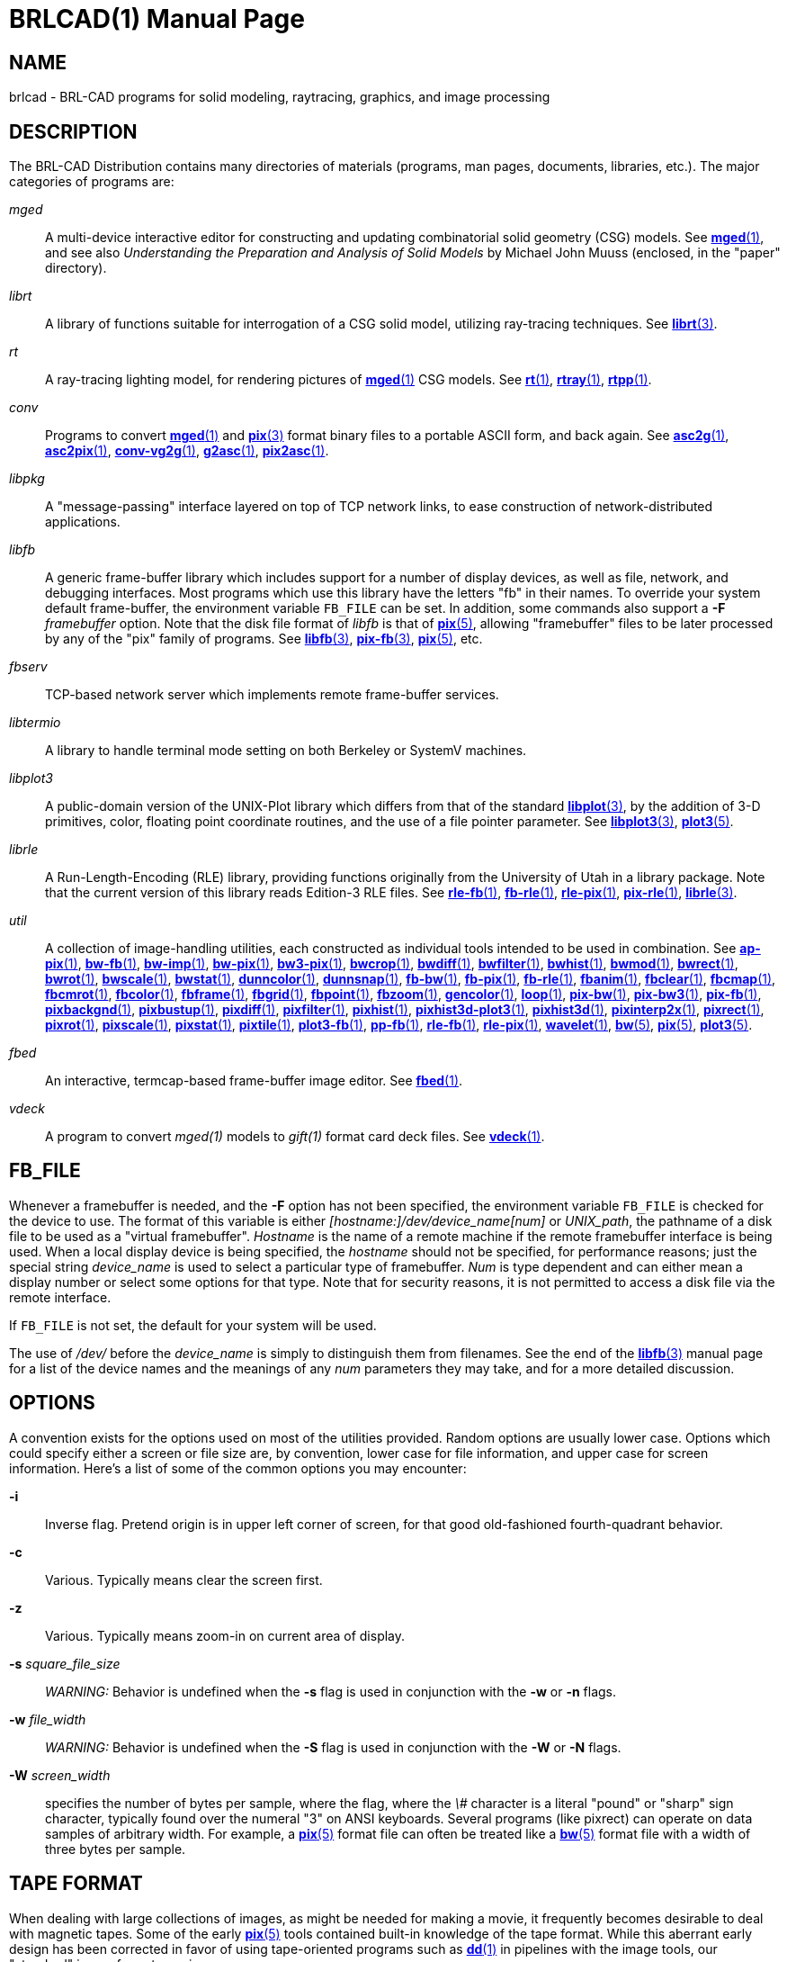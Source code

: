 = BRLCAD(1)
BRL-CAD Team
ifndef::site-gen-antora[:doctype: manpage]
:man manual: BRL-CAD
:man source: BRL-CAD
:page-role: manpage

== NAME

brlcad - BRL-CAD programs for solid modeling, raytracing, graphics,
and image processing


== DESCRIPTION

The BRL-CAD Distribution contains many directories of materials
(programs, man pages, documents, libraries, etc.). The major
categories of programs are:

_mged_ :: A multi-device interactive editor for constructing and
updating combinatorial solid geometry (CSG) models. See
xref:man:1/mged.adoc[*mged*(1)], and see also _Understanding the
Preparation and Analysis of Solid Models_ by Michael John Muuss
(enclosed, in the "paper" directory).

_librt_ :: A library of functions suitable for interrogation of a CSG
solid model, utilizing ray-tracing techniques. See
xref:man:3/librt.adoc[*librt*(3)].

_rt_ :: A ray-tracing lighting model, for rendering pictures of
xref:man:1/mged.adoc[*mged*(1)] CSG models. See
xref:man:1/rt.adoc[*rt*(1)], xref:man:1/rtray.adoc[*rtray*(1)],
xref:man:1/rtpp.adoc[*rtpp*(1)].

_conv_ :: Programs to convert xref:man:1/mged.adoc[*mged*(1)] and
xref:man:3/pix.adoc[*pix*(3)] format binary files to a portable ASCII
form, and back again. See xref:man:1/asc2g.adoc[*asc2g*(1)],
xref:man:1/asc2pix.adoc[*asc2pix*(1)],
xref:man:1/conv-vg2g.adoc[*conv-vg2g*(1)],
xref:man:1/g2asc.adoc[*g2asc*(1)],
xref:man:1/pix2asc.adoc[*pix2asc*(1)].

_libpkg_ :: A "message-passing" interface layered on top of TCP
network links, to ease construction of network-distributed
applications.

_libfb_ :: A generic frame-buffer library which includes support for a
number of display devices, as well as file, network, and debugging
interfaces. Most programs which use this library have the letters "fb"
in their names.  To override your system default frame-buffer, the
environment variable [var]`FB_FILE` can be set.  In addition, some
commands also support a [opt]*-F* [rep]_framebuffer_ option. Note that
the disk file format of _libfb_ is that of
xref:man:5/pix.adoc[*pix*(5)], allowing "framebuffer" files to be
later processed by any of the "pix" family of programs. See
xref:man:3/libfb.adoc[*libfb*(3)],
xref:man:3/pix-fb.adoc[*pix-fb*(3)],
xref:man:5/pix.adoc[*pix*(5)], etc.

_fbserv_ :: TCP-based network server which implements remote
frame-buffer services.

_libtermio_ :: A library to handle terminal mode setting on both
Berkeley or SystemV machines.

_libplot3_ :: A public-domain version of the UNIX-Plot library which
differs from that of the standard
xref:man:3/libplot.adoc[*libplot*(3)], by the addition of 3-D
primitives, color, floating point coordinate routines, and the use of
a file pointer parameter. See xref:man:3/libplot3.adoc[*libplot3*(3)],
xref:man:5/plot3.adoc[*plot3*(5)].

_librle_ :: A Run-Length-Encoding (RLE) library, providing functions
originally from the University of Utah in a library package. Note that
the current version of this library reads Edition-3 RLE files. See
xref:man:1/rle-fb.adoc[*rle-fb*(1)],
xref:man:1/fb-rle.adoc[*fb-rle*(1)],
xref:man:1/rle-pix.adoc[*rle-pix*(1)],
xref:man:1/pix-rle.adoc[*pix-rle*(1)],
xref:man:3/librle.adoc[*librle*(3)].

_util_ :: A collection of image-handling utilities, each constructed
as individual tools intended to be used in combination. See
xref:man:1/ap-pix.adoc[*ap-pix*(1)],
xref:man:1/bw-fb.adoc[*bw-fb*(1)],
xref:man:1/bw-imp.adoc[*bw-imp*(1)],
xref:man:1/bw-pix.adoc[*bw-pix*(1)],
xref:man:1/bw3-pix.adoc[*bw3-pix*(1)],
xref:man:1/bwcrop.adoc[*bwcrop*(1)],
xref:man:1/bwdiff.adoc[*bwdiff*(1)],
xref:man:1/bwfilter.adoc[*bwfilter*(1)],
xref:man:1/bwhist.adoc[*bwhist*(1)],
xref:man:1/bwmod.adoc[*bwmod*(1)],
xref:man:1/bwrect.adoc[*bwrect*(1)],
xref:man:1/bwrot.adoc[*bwrot*(1)],
xref:man:1/bwscale.adoc[*bwscale*(1)],
xref:man:1/bwstat.adoc[*bwstat*(1)],
xref:man:1/dunncolor.adoc[*dunncolor*(1)],
xref:man:1/dunnsnap.adoc[*dunnsnap*(1)],
xref:man:1/fb-bw.adoc[*fb-bw*(1)],
xref:man:1/fb-pix.adoc[*fb-pix*(1)],
xref:man:1/fb-rle.adoc[*fb-rle*(1)],
xref:man:1/fbanim.adoc[*fbanim*(1)],
xref:man:1/fbclear.adoc[*fbclear*(1)],
xref:man:1/fbcmap.adoc[*fbcmap*(1)],
xref:man:1/fbcmrot.adoc[*fbcmrot*(1)],
xref:man:1/fbcolor.adoc[*fbcolor*(1)],
xref:man:1/fbframe.adoc[*fbframe*(1)],
xref:man:1/fbgrid.adoc[*fbgrid*(1)],
xref:man:1/fbpoint.adoc[*fbpoint*(1)],
xref:man:1/fbzoom.adoc[*fbzoom*(1)],
xref:man:1/gencolor.adoc[*gencolor*(1)],
xref:man:1/loop.adoc[*loop*(1)],
xref:man:1/pix-bw.adoc[*pix-bw*(1)],
xref:man:1/pix-bw3.adoc[*pix-bw3*(1)],
xref:man:1/pix-fb.adoc[*pix-fb*(1)],
xref:man:1/pixbackgnd.adoc[*pixbackgnd*(1)],
xref:man:1/pixbustup.adoc[*pixbustup*(1)],
xref:man:1/pixdiff.adoc[*pixdiff*(1)],
xref:man:1/pixfilter.adoc[*pixfilter*(1)],
xref:man:1/pixhist.adoc[*pixhist*(1)],
xref:man:1/pixhist3d-plot3.adoc[*pixhist3d-plot3*(1)],
xref:man:1/pixhist3d.adoc[*pixhist3d*(1)],
xref:man:1/pixinterp2x.adoc[*pixinterp2x*(1)],
xref:man:1/pixrect.adoc[*pixrect*(1)],
xref:man:1/pixrot.adoc[*pixrot*(1)],
xref:man:1/pixscale.adoc[*pixscale*(1)],
xref:man:1/pixstat.adoc[*pixstat*(1)],
xref:man:1/pixtile.adoc[*pixtile*(1)],
xref:man:1/plot3-fb.adoc[*plot3-fb*(1)],
xref:man:1/pp-fb.adoc[*pp-fb*(1)],
xref:man:1/rle-fb.adoc[*rle-fb*(1)],
xref:man:1/rle-pix.adoc[*rle-pix*(1)],
xref:man:1/wavelet.adoc[*wavelet*(1)],
xref:man:5/bw.adoc[*bw*(5)],
xref:man:5/pix.adoc[*pix*(5)],
xref:man:5/plot3.adoc[*plot3*(5)].

_fbed_ :: An interactive, termcap-based frame-buffer image editor. See
xref:man:1/fbed.adoc[*fbed*(1)].

_vdeck_ :: A program to convert _mged(1)_ models to _gift(1)_ format
card deck files. See xref:man:1/vdeck.adoc[*vdeck*(1)].

== FB_FILE

Whenever a framebuffer is needed, and the [opt]*-F* option has not
been specified, the environment variable [var]`FB_FILE` is checked for
the device to use.  The format of this variable is either
_[hostname:]/dev/device_name[num]_ or _UNIX_path_, the pathname of a
disk file to be used as a "virtual framebuffer". _Hostname_ is the
name of a remote machine if the remote framebuffer interface is being
used. When a local display device is being specified, the _hostname_
should not be specified, for performance reasons; just the special
string _device_name_ is used to select a particular type of
framebuffer. _Num_ is type dependent and can either mean a display
number or select some options for that type. Note that for security
reasons, it is not permitted to access a disk file via the remote
interface.

If [var]`FB_FILE` is not set, the default for your system will be
used.

The use of [path]_/dev/_ before the _device_name_ is simply to
distinguish them from filenames.  See the end of the
xref:man:3/libfb.adoc[*libfb*(3)] manual page for a list of the device
names and the meanings of any _num_ parameters they may take, and for
a more detailed discussion.

== OPTIONS

A convention exists for the options used on most of the utilities
provided. Random options are usually lower case. Options which could
specify either a screen or file size are, by convention, lower case
for file information, and upper case for screen information. Here's a
list of some of the common options you may encounter:

*-i* :: Inverse flag.  Pretend origin is in upper left corner of
screen, for that good old-fashioned fourth-quadrant behavior.

*-c* :: Various.  Typically means clear the screen first.

*-z* :: Various.  Typically means zoom-in on current area of display.

*-s* _square_file_size_ :: _WARNING:_ Behavior is undefined when the
[opt]*-s* flag is used in conjunction with the [opt]*-w* or [opt]*-n*
flags.

*-w* _file_width_ :: _WARNING:_ Behavior is undefined when the
[opt]*-S* flag is used in conjunction with the [opt]*-W* or [opt]*-N*
flags.

*-W* _screen_width_ :: specifies the number of bytes per sample, where
the flag, where the _\#_ character is a literal "pound" or "sharp"
sign character, typically found over the numeral "3" on ANSI
keyboards. Several programs (like pixrect) can operate on data samples
of arbitrary width. For example, a xref:man:5/pix.adoc[*pix*(5)]
format file can often be treated like a xref:man:5/bw.adoc[*bw*(5)]
format file with a width of three bytes per sample.

== TAPE FORMAT

When dealing with large collections of images, as might be needed for
making a movie, it frequently becomes desirable to deal with magnetic
tapes. Some of the early xref:man:5/pix.adoc[*pix*(5)] tools contained
built-in knowledge of the tape format. While this aberrant early
design has been corrected in favor of using tape-oriented programs
such as xref:man:1/dd.adoc[*dd*(1)] in pipelines with the image tools,
our "standard" image format remains.

Regardless of image resolution, all tape records are 24k bytes
long. If an image does not occupy an integral number of tape records,
the last record is padded out. For example, NTSC images in 640x480
format use 37.5 records per image. The
xref:man:1/files-tape.adoc[*files-tape*(1)] utility is helpful in
performing this function.

The capacity of an average 2400 foot reel of tape at 6250 is 6144
records of 24k bytes each. For the various combinations of density and
image resolution, a convention for the number of frames/reel exists:

[%header, cols="3*^"]
|===
|*Density*
|*Resolution*
|*Frames/reel*

|6250
|1k
|48

|6250
|640x480
|160

|6250
|512
|192

|1600
|1k
|12

|1600
|512
|48
|===

== AUTHOR

BRL-CAD Team

== COPYRIGHT

This software is Copyright (c) 1989-2021 by the United States
Government as represented by U.S. Army Research Laboratory.

== BUG REPORTS

Reports of bugs or problems should be submitted via electronic mail to
mailto:devs@brlcad.org[]
